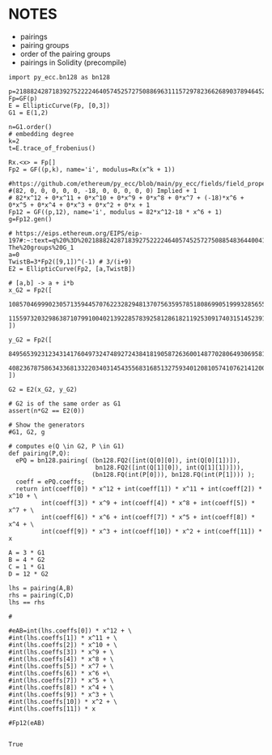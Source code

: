 * NOTES
- pairings
- pairing groups
- order of the pairing groups
- pairings in Solidity (precompile)

#+BEGIN_SRC sage  :session . :exports both
import py_ecc.bn128 as bn128

p=21888242871839275222246405745257275088696311157297823662689037894645226208583
Fp=GF(p)
E = EllipticCurve(Fp, [0,3])
G1 = E(1,2)

n=G1.order()
# embedding degree
k=2
t=E.trace_of_frobenius()

Rx.<x> = Fp[]
Fp2 = GF((p,k), name='i', modulus=Rx(x^k + 1))

#https://github.com/ethereum/py_ecc/blob/main/py_ecc/fields/field_properties.py#L31
#(82, 0, 0, 0, 0, 0, -18, 0, 0, 0, 0, 0) Implied + 1
# 82*x^12 + 0*x^11 + 0*x^10 + 0*x^9 + 0*x^8 + 0*x^7 + (-18)*x^6 + 0*x^5 + 0*x^4 + 0*x^3 + 0*x^2 + 0*x + 1
Fp12 = GF((p,12), name='i', modulus = 82*x^12-18 * x^6 + 1)
g=Fp12.gen()

# https://eips.ethereum.org/EIPS/eip-197#:~:text=q%20%3D%2021888242871839275222246405745257275088548364400416034343698204186575808495617.-,Definition%20of%20the%20groups,-The%20groups%20G_1
a=0
TwistB=3*Fp2([9,1])^(-1) # 3/(i+9)
E2 = EllipticCurve(Fp2, [a,TwistB])

# [a,b] -> a + i*b
x_G2 = Fp2([
  10857046999023057135944570762232829481370756359578518086990519993285655852781,
  11559732032986387107991004021392285783925812861821192530917403151452391805634
])

y_G2 = Fp2([
  8495653923123431417604973247489272438418190587263600148770280649306958101930,
  4082367875863433681332203403145435568316851327593401208105741076214120093531
])

G2 = E2(x_G2, y_G2)

# G2 is of the same order as G1
assert(n*G2 == E2(0))

# Show the generators
#G1, G2, g

# computes e(Q \in G2, P \in G1)
def pairing(P,Q):
  ePQ = bn128.pairing( (bn128.FQ2([int(Q[0][0]), int(Q[0][1])]),
                        bn128.FQ2([int(Q[1][0]), int(Q[1][1])])),
                       (bn128.FQ(int(P[0])), bn128.FQ(int(P[1]))) );
  coeff = ePQ.coeffs;
  return int(coeff[0]) * x^12 + int(coeff[1]) * x^11 + int(coeff[2]) * x^10 + \
         int(coeff[3]) * x^9 + int(coeff[4]) * x^8 + int(coeff[5]) * x^7 + \
         int(coeff[6]) * x^6 + int(coeff[7]) * x^5 + int(coeff[8]) * x^4 + \
         int(coeff[9]) * x^3 + int(coeff[10]) * x^2 + int(coeff[11]) * x

A = 3 * G1
B = 4 * G2
C = 1 * G1
D = 12 * G2

lhs = pairing(A,B)
rhs = pairing(C,D)
lhs == rhs

#

#eAB=int(lhs.coeffs[0]) * x^12 + \
#int(lhs.coeffs[1]) * x^11 + \
#int(lhs.coeffs[2]) * x^10 + \
#int(lhs.coeffs[3]) * x^9 + \
#int(lhs.coeffs[4]) * x^8 + \
#int(lhs.coeffs[5]) * x^7 + \
#int(lhs.coeffs[6]) * x^6 +\
#int(lhs.coeffs[7]) * x^5 + \
#int(lhs.coeffs[8]) * x^4 + \
#int(lhs.coeffs[9]) * x^3 + \
#int(lhs.coeffs[10]) * x^2 + \
#int(lhs.coeffs[11]) * x

#Fp12(eAB)

#+END_SRC

#+RESULTS:
: True
